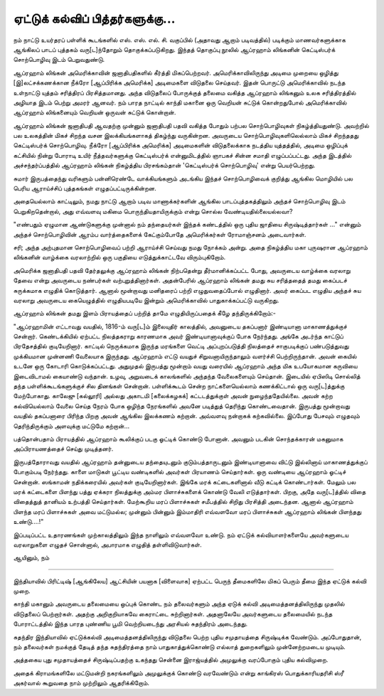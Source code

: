 ஏட்டுக் கல்விப் பித்தர்களுக்கு...
==========================

நம் நாட்டு உயர்தரப் பள்ளிக் கூடங்களில் எஸ். எஸ். எல். சி. வகுப்பில் (அதாவது ஆறாம் படிவத்தில்) படிக்கும் மாணவர்களுக்காக ஆங்கிலப் பாடப் புத்தகம் வரு[ட]ந்தோறும் தொகுக்கப்படுகிறது. இந்தத் தொகுப்பு நூலில் ஆப்ரஹாம் லிங்கனின் கெட்டிஸ்பர்க் சொற்பொழிவு இடம் பெறுவதுண்டு.

ஆப்ரஹாம் லிங்கன் அமெரிக்காவின் ஜனாதிபதிகளில் கீர்த்தி மிகப்பெற்றவர். அமெரிக்காவிலிருந்து அடிமை முறையை ஒழித்து [இ]லட்சக்கணக்கான நீக்ரோ [ஆப்பிரிக்க அமெரிக்க] அடிமைகளை விடுதலை செய்தவர். இதன் பொருட்டு அமெரிக்காவில் நடந்த உள்நாட்டு யுத்தம் சரித்திரப் பிரசித்தமானது. அந்த விடுதலைப் போருக்குத் தலைமை வகித்த ஆப்ரஹாம் லிங்கனும் உலக சரித்திரத்தில் அழியாத இடம் பெற்று அமரர் ஆனவர். நம் பாரத நாட்டில் காந்தி மகானை ஒரு வெறியன் சுட்டுக் கொன்றதுபோல் அமெரிக்காவில் ஆப்ரஹாம் லிங்கனையும் வெறியன் ஒருவன் சுட்டுக் கொன்றான்.

ஆப்ரஹாம் லிங்கன் ஜனாதிபதி ஆவதற்கு முன்னும் ஜனாதிபதி பதவி வகித்த போதும் பற்பல சொற்பொழிவுகள் நிகழ்த்தியதுண்டு. அவற்றில் பல உலகத்தின் மிகச் சிறந்த வசன இலக்கியங்களாகத் திகழ்ந்து வருகின்றன. அவருடைய சொற்பொழிவுகளிலெல்லாம் மிகச் சிறந்ததது கெட்டிஸ்பர்க் சொற்பொழிவு. நீக்ரோ [ஆப்பிரிக்க அமெரிக்க] அடிமைகளின் விடுதலைக்காக நடத்திய யுத்தத்தில், அடிமை ஒழிப்புக் கட்சியில் நின்று போராடி உயிர் நீத்தவர்களுக்கு கெட்டிஸ்பர்க் என்னுமிடத்தில் ஞாபகச் சின்ன சமாதி எழுப்பப்பட்டது. அந்த இடத்தில் அச்சந்தர்ப்பத்தில் ஆப்ரஹாம் லிங்கன் நிகழ்த்திய பிரசங்கம்தான் 'கெட்டிஸ்பர்க் சொற்பொழிவு' என்று பெயர்பெற்றது.

சுமார் இருபத்தைந்து வரிகளும் பன்னிரெண்டே வாக்கியங்களும் அடங்கிய இந்தச் சொற்பொழிவைக் குறித்து ஆங்கில மொழியில் பல பெரிய ஆராய்ச்சிப் புத்தகங்கள் எழுதப்பட்டிருக்கின்றன.

அதையெல்லாம் காட்டிலும், நமது நாட்டு ஆறாம் படிவ மாணாக்கர்களின் ஆங்கில பாடப்புத்தகத்திலும் அந்தச் சொற்பொழிவு இடம் பெறுகிறதென்றால், அது எவ்வளவு மகிமை பொருந்தியதாயிருக்கும் என்று சொல்ல வேண்டியதில்லையல்லவா?

"எண்பதும் ஏழுமான ஆண்டுகளுக்கு முன்னால் நம் தந்தையர்கள் இந்தக் கண்டத்தில் ஒரு புதிய ஜாதியை சிருஷ்டித்தார்கள் ..." என்னும் அந்தச் சொற்பொழிவின் ஆரம்ப வார்த்தைகளைக் கேட்கும்போதே அமெரிக்கர்கள் ரோமாஞ்சனம் அடைவார்கள். 

சரி; அந்த அற்புதமான சொற்பொழிவைப் பற்றி ஆராய்ச்சி செய்வது நமது நோக்கம் அன்று. அதை நிகழ்த்திய மகா புருஷரான ஆப்ரஹாம் லிங்கனின் வாழ்க்கை வரலாற்றில் ஒரு பகுதியை எடுத்துக்காட்டவே விரும்புகிறோம்.

அமெரிக்க ஜனாதிபதி பதவி தேர்தலுக்கு ஆப்ரஹாம் லிங்கன் நிற்பதென்று தீர்மானிக்கப்பட்ட போது, அவருடைய வாழ்க்கை வரலாறு தேவை என்று அவருடைய நண்பர்கள் வற்புறுத்தினார்கள். அதன்பேரில் ஆப்ரஹாம் லிங்கன் தமது சுய சரித்ததைத் தமது கைப்படச் சுருக்கமாக எழுதிக் கொடுத்தார். ஆனால் மூன்றாவது மனிதரைப் பற்றி எழுதுவதைப்போல் எழுதினார். அவர் கைப்பட எழுதிய அந்தச் சுய வரலாறு அவருடைய கையெழுத்தில் எழுதியபடியே இன்றும் அமெரிக்காவில் பாதுகாக்கப்பட்டு வருகிறது.

ஆப்ரஹாம் லிங்கன் தமது இளம் பிராயத்தைப் பற்றித் தாமே எழுதியிருப்பதைக் கீழே தந்திருக்கிறோம்:-

"ஆப்ரஹாமின் எட்டாவது வயதில், 1816-ம் வரு[ட]ம் இலையுதிர் காலத்தில், அவனுடைய தகப்பனார் இண்டியானா மாகாணத்துக்குச் சென்றார். கெண்டக்கியில் ஏற்பட்ட நிலத்தகராறு காரணமாக அவர் இண்டியானாவுக்குப் போக நேர்ந்தது. அங்கே அடர்ந்த காட்டுப் பிரதேசத்தில் குடியேறினார். காட்டில் நெருக்கமாக இருந்த மரங்களை வெட்டி அப்புறப்படுத்தி நிலத்தைச் சாகுபடிக்குப் பண்படுத்துவது முக்கியமான முன்னணி வேலையாக இருந்தது. ஆப்ரஹாம் எட்டு வயதுச் சிறுவனாயிருந்தாலும் வளர்ச்சி பெற்றிருந்தான். அவன் கையில் உடனே ஒரு கோடாரி கொடுக்கப்பட்டது. அதுமுதல் இருபத்து மூன்றாம் வயது வரையில் ஆப்ரஹாம் அந்த மிக உபயோகமான கருவியை இடைவிடாமல் கையாண்டு வந்தான். உழவு, அறுவடைக் காலங்களில் அந்தந்த வேலைகளையும் செய்தான். இடையில் ஏபிஸிடி சொல்லித் தந்த பள்ளிக்கூடங்களுக்குச் சில தினங்கள் சென்றான். பள்ளிக்கூடம் சென்ற நாட்களையெல்லாம் கணக்கிட்டால் ஒரு வரு[ட]த்துக்கு மேற்போகாது. காலேஜு [கல்லூரி] அல்லது அகாடமி [கலைக்கழகக்] கட்டடத்துக்குள் அவன் நுழைந்ததேயில்லை. அவன் கற்ற கல்வியெல்லாம் வேலை செய்த நேரம் போக ஒழிந்த நேரங்களில் அவனே படித்துத் தெரிந்து கொண்டவைதான். இருபத்து மூன்றாவது வயதில் தகப்பனாரை பிரிந்த பிறகு அவன் ஆங்கில இலக்கணம் கற்றான். அவ்வளவு நன்றாகக் கற்கவில்லை. இப்போது பேசவும் எழுதவும் தெரிந்திருக்கும் அளவுக்கு மட்டுமே கற்றான்...

பத்தொன்பதாம் பிராயத்தில் ஆப்ரஹாம் கூலிக்குப் படகு ஓட்டிக் கொண்டு போனான். அவனும் படகின் சொந்தக்காரன் மகனுமாக அப்பிராயணத்தைச் செய்து முடித்தனர்.

இருபத்தோராவது வயதில் ஆப்ரஹாம் தன்னுடைய தந்தையுடனும் குடும்பத்தாருடனும் இண்டியானாவை விட்டு இல்லினாய் மாகாணத்துக்குப் போகும்படி நேர்ந்தது. காளை மாடுகள் பூட்டிய வண்டிகளில் அவர்கள் பிரயாணம் செய்தார்கள். ஒரு வண்டியை ஆப்ரஹாம் ஓட்டிச் சென்றான். ஸங்காமன் நதிக்கரையில் அவர்கள் குடியேறினார்கள். இங்கே மரக் கட்டைகளினால் வீடு கட்டிக் கொண்டார்கள். மேலும் பல மரக் கட்டைகளை பிளந்து பத்து ஏக்கரா நிலத்துக்கு அம்மர பிளாச்சுகளைக் கொண்டு வேலி எடுத்தார்கள். பிறகு, அதே வரு[ட]த்தில் விதை விதைத்துத் தானியம் உற்பத்தி செய்தார்கள். மேற்கூறிய மரப் பிளாச்சுகள் சமீபத்தில் சிறிது பிரசித்தி அடைந்தன. ஆனால் ஆப்ரஹாம் பிளந்த மரப் பிளாச்சுகள் அவை மட்டுமல்ல; முன்னும் பின்னும் இம்மாதிரி எவ்வளவோ மரப் பிளாச்சுகள் ஆப்ரஹாம் லிங்கன் பிளந்தது உண்டு....!"




இப்படிப்பட்ட உதாரணங்கள் முற்காலத்திலும் இந்த நாளிலும் எவ்வளவோ உண்டு. நம் ஏட்டுக் கல்வியாளர்களையே அவர்களுடைய வரலாறுகளை எழுதச் சொன்னால், அபாரமாக எழுதித் தள்ளிவிடுவார்கள்.

ஆயினும், நம் 

------

இந்தியாவில் பிரிட்டிஷ் [ஆங்கிலேய] ஆட்சியின் பயனாக [விளைவாக] ஏற்பட்ட பெருந் தீமைகளிலே மிகப் பெரும் தீமை இந்த ஏட்டுக் கல்வி முறை.

காந்தி மகானும் அவருடைய தலைமையை ஒப்புக் கொண்ட நம் தலைவர்களும் அந்த ஏடுக் கல்வி அடிமைத்தனத்திலிருந்து முதலில் விடுதலைப் பெற்றார்கள். அதற்கு அறிகுறியாகவே கைராட்டை சுற்றினார்கள். அதனாலேயே அவர்களுடைய தலைமையில் நடந்த போராட்டத்தில் இந்த பாரத புண்ணிய பூமி வெற்றியடைந்து அரசியல் சுதந்திரம் அடைந்தது.

சுதந்திர இந்தியாவில் ஏட்டுக்கல்வி அடிமைத்தனத்திலிருந்து விடுதலை பெற்ற புதிய சமுதாயத்தை சிருஷ்டிக்க வேண்டும். அப்போதுதான், நம் தலைவர்கள் நமக்குத் தேடித் தந்த சுதந்திரத்தை நாம் பாதுகாத்துக்கொண்டு எல்லாத் துறைகளிலும் முன்னேற்றமடைய முடியும்.

அத்தகைய புது சமுதாயத்தைச் சிருஷ்டிப்பதற்கு உகந்தது சென்னை இராஜ்யத்தில் அமுலுக்கு வரப்போகும் புதிய கல்விமுறை.

அதைக் கிராமங்களிலே மட்டுமன்றி நகரங்களிலும் அமுலுக்குக் கொண்டு வரவேண்டும் என்று காங்கிரஸ் பொதுக்காரியதரிசி ஸ்ரீ அகர்வால் கூறுவதை நாம் முற்றிலும் ஆதரிக்கிறோம்.


